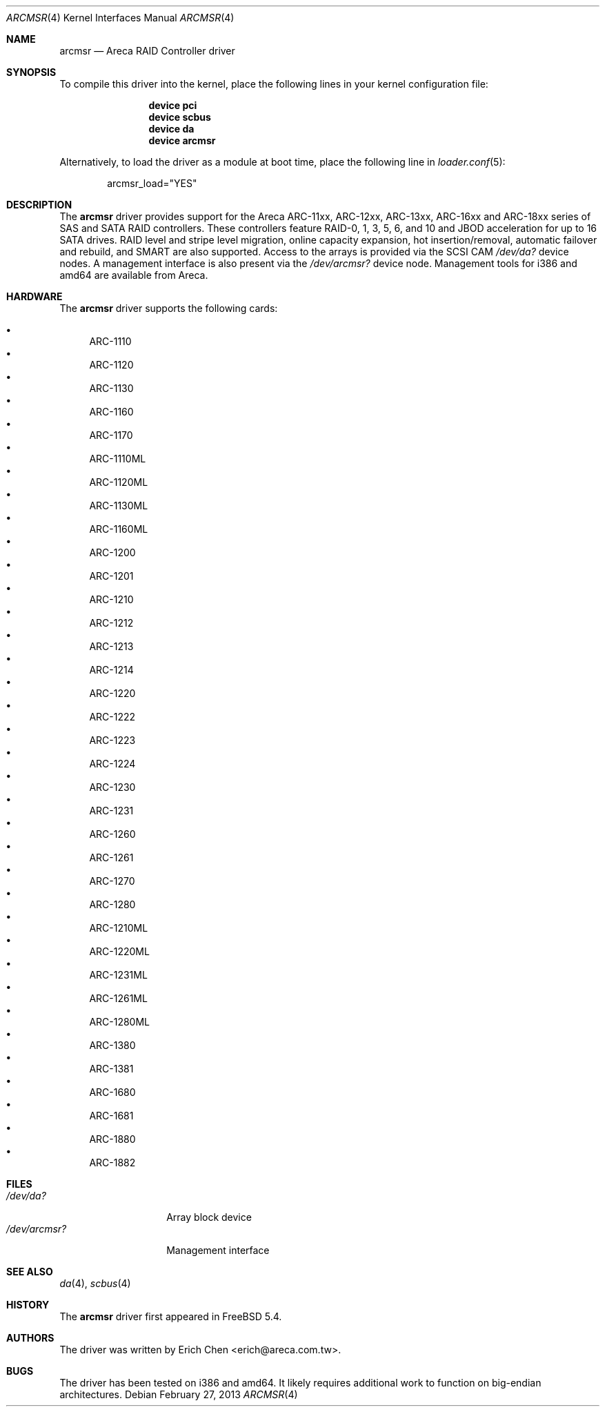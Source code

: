 .\" Copyright (c) 2005 Scott Long
.\" All rights reserved.
.\"
.\" Redistribution and use in source and binary forms, with or without
.\" modification, are permitted provided that the following conditions
.\" are met:
.\" 1. Redistributions of source code must retain the above copyright
.\"    notice, this list of conditions and the following disclaimer.
.\" 2. Redistributions in binary form must reproduce the above copyright
.\"    notice, this list of conditions and the following disclaimer in the
.\"    documentation and/or other materials provided with the distribution.
.\"
.\" THIS SOFTWARE IS PROVIDED BY THE AUTHOR AND CONTRIBUTORS ``AS IS'' AND
.\" ANY EXPRESS OR IMPLIED WARRANTIES, INCLUDING, BUT NOT LIMITED TO, THE
.\" IMPLIED WARRANTIES OF MERCHANTABILITY AND FITNESS FOR A PARTICULAR PURPOSE
.\" ARE DISCLAIMED.  IN NO EVENT SHALL THE AUTHOR OR CONTRIBUTORS BE LIABLE
.\" FOR ANY DIRECT, INDIRECT, INCIDENTAL, SPECIAL, EXEMPLARY, OR CONSEQUENTIAL
.\" DAMAGES (INCLUDING, BUT NOT LIMITED TO, PROCUREMENT OF SUBSTITUTE GOODS
.\" OR SERVICES; LOSS OF USE, DATA, OR PROFITS; OR BUSINESS INTERRUPTION)
.\" HOWEVER CAUSED AND ON ANY THEORY OF LIABILITY, WHETHER IN CONTRACT, STRICT
.\" LIABILITY, OR TORT (INCLUDING NEGLIGENCE OR OTHERWISE) ARISING IN ANY WAY
.\" OUT OF THE USE OF THIS SOFTWARE, EVEN IF ADVISED OF THE POSSIBILITY OF
.\" SUCH DAMAGE.
.\"
.\" $FreeBSD: releng/9.2/share/man/man4/arcmsr.4 247827 2013-03-05 06:41:39Z delphij $
.\"
.Dd February 27, 2013
.Dt ARCMSR 4
.Os
.Sh NAME
.Nm arcmsr
.Nd Areca RAID Controller driver
.Sh SYNOPSIS
To compile this driver into the kernel,
place the following lines in your
kernel configuration file:
.Bd -ragged -offset indent
.Cd "device pci"
.Cd "device scbus"
.Cd "device da"
.Cd "device arcmsr"
.Ed
.Pp
Alternatively, to load the driver as a
module at boot time, place the following line in
.Xr loader.conf 5 :
.Bd -literal -offset indent
arcmsr_load="YES"
.Ed
.Sh DESCRIPTION
The
.Nm
driver provides support for the Areca ARC-11xx, ARC-12xx, ARC-13xx,
ARC-16xx and ARC-18xx series of SAS and SATA RAID controllers.
These controllers feature RAID-0, 1, 3, 5, 6, and 10 and
JBOD acceleration for up to 16 SATA drives.
RAID level and stripe level
migration, online capacity expansion, hot insertion/removal, automatic failover
and rebuild, and SMART are also supported.
Access to the arrays is provided
via the SCSI CAM
.Pa /dev/da?
device nodes.
A management interface is also present via the
.Pa /dev/arcmsr?
device node.
Management tools for i386 and amd64 are available from Areca.
.Sh HARDWARE
The
.Nm
driver supports the following cards:
.Pp
.Bl -bullet -compact
.It
ARC-1110
.It
ARC-1120
.It
ARC-1130
.It
ARC-1160
.It
ARC-1170
.It
ARC-1110ML
.It
ARC-1120ML
.It
ARC-1130ML
.It
ARC-1160ML
.It
ARC-1200
.It
ARC-1201
.It
ARC-1210
.It
ARC-1212
.It
ARC-1213
.It
ARC-1214
.It
ARC-1220
.It
ARC-1222
.It
ARC-1223
.It
ARC-1224
.It
ARC-1230
.It
ARC-1231
.It
ARC-1260
.It
ARC-1261
.It
ARC-1270
.It
ARC-1280
.It
ARC-1210ML
.It
ARC-1220ML
.It
ARC-1231ML
.It
ARC-1261ML
.It
ARC-1280ML
.It
ARC-1380
.It
ARC-1381
.It
ARC-1680
.It
ARC-1681
.It
ARC-1880
.It
ARC-1882
.El
.Sh FILES
.Bl -tag -width ".Pa /dev/arcmsr?" -compact
.It Pa /dev/da?
Array block device
.It Pa /dev/arcmsr?
Management interface
.El
.Sh SEE ALSO
.Xr da 4 ,
.Xr scbus 4
.Sh HISTORY
The
.Nm
driver first appeared in
.Fx 5.4 .
.Sh AUTHORS
The driver was written by
.An Erich Chen Aq erich@areca.com.tw .
.Sh BUGS
The driver has been tested on i386 and amd64.
It likely requires additional
work to function on big-endian architectures.
